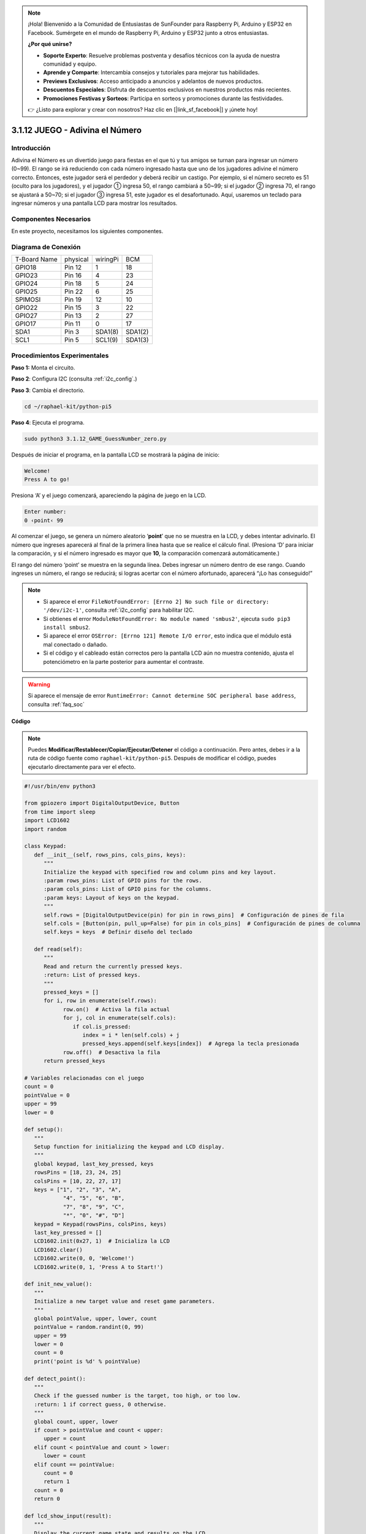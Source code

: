 .. note::

    ¡Hola! Bienvenido a la Comunidad de Entusiastas de SunFounder para Raspberry Pi, Arduino y ESP32 en Facebook. Sumérgete en el mundo de Raspberry Pi, Arduino y ESP32 junto a otros entusiastas.

    **¿Por qué unirse?**

    - **Soporte Experto**: Resuelve problemas postventa y desafíos técnicos con la ayuda de nuestra comunidad y equipo.
    - **Aprende y Comparte**: Intercambia consejos y tutoriales para mejorar tus habilidades.
    - **Previews Exclusivos**: Acceso anticipado a anuncios y adelantos de nuevos productos.
    - **Descuentos Especiales**: Disfruta de descuentos exclusivos en nuestros productos más recientes.
    - **Promociones Festivas y Sorteos**: Participa en sorteos y promociones durante las festividades.

    👉 ¿Listo para explorar y crear con nosotros? Haz clic en [|link_sf_facebook|] y ¡únete hoy!

.. _py_pi5_guess_num:

3.1.12 JUEGO - Adivina el Número
=================================

Introducción
------------------

Adivina el Número es un divertido juego para fiestas en el que tú y 
tus amigos se turnan para ingresar un número (0~99). El rango se irá 
reduciendo con cada número ingresado hasta que uno de los jugadores 
adivine el número correcto. Entonces, este jugador será el perdedor y 
deberá recibir un castigo. Por ejemplo, si el número secreto es 51 (oculto 
para los jugadores), y el jugador ① ingresa 50, el rango cambiará a 50~99; 
si el jugador ② ingresa 70, el rango se ajustará a 50~70; si el jugador ③ 
ingresa 51, este jugador es el desafortunado. Aquí, usaremos un teclado para 
ingresar números y una pantalla LCD para mostrar los resultados.

Componentes Necesarios
---------------------------

En este proyecto, necesitamos los siguientes componentes.

.. image:: ../python_pi5/img/4.1.17_game_guess_number_list.png
    :width: 800
    :align: center

.. Es muy conveniente comprar un kit completo, aquí está el enlace:

.. .. list-table::
..     :widths: 20 20 20
..     :header-rows: 1

..     *   - Nombre
..         - ÍTEM EN ESTE KIT
..         - ENLACE
..     *   - Kit Raphael
..         - 337
..         - |link_Raphael_kit|

.. También puedes comprarlos por separado desde los enlaces de abajo.

.. .. list-table::
..     :widths: 30 20
..     :header-rows: 1

..     *   - INTRODUCCIÓN DEL COMPONENTE
..         - ENLACE DE COMPRA

..     *   - :ref:`gpio_extension_board`
..         - |link_gpio_board_buy|
..     *   - :ref:`breadboard`
..         - |link_breadboard_buy|
..     *   - :ref:`wires`
..         - |link_wires_buy|
..     *   - :ref:`resistor`
..         - |link_resistor_buy|
..     *   - :ref:`keypad`
..         - \-
..     *   - :ref:`i2c_lcd1602`
..         - |link_i2clcd1602_buy|

Diagrama de Conexión
------------------------

============ ======== ======== =======
T-Board Name physical wiringPi BCM
GPIO18       Pin 12   1        18
GPIO23       Pin 16   4        23
GPIO24       Pin 18   5        24
GPIO25       Pin 22   6        25
SPIMOSI      Pin 19   12       10
GPIO22       Pin 15   3        22
GPIO27       Pin 13   2        27
GPIO17       Pin 11   0        17
SDA1         Pin 3    SDA1(8)  SDA1(2)
SCL1         Pin 5    SCL1(9)  SDA1(3)
============ ======== ======== =======

.. image:: ../python_pi5/img/4.1.17_game_guess_number_schematic.png
   :align: center

Procedimientos Experimentales
---------------------------------

**Paso 1:** Monta el circuito.

.. image:: ../python_pi5/img/4.1.17_game_guess_number_circuit.png

**Paso 2**: Configura I2C (consulta :ref:`i2c_config`.)

**Paso 3**: Cambia el directorio.

.. raw:: html

   <run></run>

.. code-block:: 

    cd ~/raphael-kit/python-pi5

**Paso 4**: Ejecuta el programa.

.. raw:: html

   <run></run>

.. code-block:: 

    sudo python3 3.1.12_GAME_GuessNumber_zero.py

Después de iniciar el programa, en la pantalla LCD se mostrará la página de inicio:

.. code-block:: 

   Welcome!
   Press A to go!

Presiona ‘A’ y el juego comenzará, apareciendo la página de juego en la LCD.

.. code-block:: 

   Enter number:
   0 ‹point‹ 99


Al comenzar el juego, se genera un número aleatorio ‘\ **point**\ ’ que no 
se muestra en la LCD, y debes intentar adivinarlo. El número que ingreses 
aparecerá al final de la primera línea hasta que se realice el cálculo final. 
(Presiona ‘D’ para iniciar la comparación, y si el número ingresado es mayor 
que **10**, la comparación comenzará automáticamente.)


El rango del número ‘point’ se muestra en la segunda línea. Debes ingresar un 
número dentro de ese rango. Cuando ingreses un número, el rango se reducirá; 
si logras acertar con el número afortunado, aparecerá “¡Lo has conseguido!”

.. note::

    * Si aparece el error ``FileNotFoundError: [Errno 2] No such file or directory: '/dev/i2c-1'``, consulta :ref:`i2c_config` para habilitar I2C.
    * Si obtienes el error ``ModuleNotFoundError: No module named 'smbus2'``, ejecuta ``sudo pip3 install smbus2``.
    * Si aparece el error ``OSError: [Errno 121] Remote I/O error``, esto indica que el módulo está mal conectado o dañado.
    * Si el código y el cableado están correctos pero la pantalla LCD aún no muestra contenido, ajusta el potenciómetro en la parte posterior para aumentar el contraste.


.. warning::

    Si aparece el mensaje de error ``RuntimeError: Cannot determine SOC peripheral base address``, consulta :ref:`faq_soc` 

**Código**

.. note::
    Puedes **Modificar/Restablecer/Copiar/Ejecutar/Detener** el código a continuación. Pero antes, debes ir a la ruta de código fuente como ``raphael-kit/python-pi5``. Después de modificar el código, puedes ejecutarlo directamente para ver el efecto.

.. raw:: html

    <run></run>

.. code-block:: python

   #!/usr/bin/env python3

   from gpiozero import DigitalOutputDevice, Button
   from time import sleep
   import LCD1602
   import random

   class Keypad:
      def __init__(self, rows_pins, cols_pins, keys):
         """
         Initialize the keypad with specified row and column pins and key layout.
         :param rows_pins: List of GPIO pins for the rows.
         :param cols_pins: List of GPIO pins for the columns.
         :param keys: Layout of keys on the keypad.
         """
         self.rows = [DigitalOutputDevice(pin) for pin in rows_pins]  # Configuración de pines de fila
         self.cols = [Button(pin, pull_up=False) for pin in cols_pins]  # Configuración de pines de columna
         self.keys = keys  # Definir diseño del teclado

      def read(self):
         """
         Read and return the currently pressed keys.
         :return: List of pressed keys.
         """
         pressed_keys = []
         for i, row in enumerate(self.rows):
               row.on()  # Activa la fila actual
               for j, col in enumerate(self.cols):
                  if col.is_pressed:
                     index = i * len(self.cols) + j
                     pressed_keys.append(self.keys[index])  # Agrega la tecla presionada
               row.off()  # Desactiva la fila
         return pressed_keys

   # Variables relacionadas con el juego
   count = 0
   pointValue = 0
   upper = 99
   lower = 0

   def setup():
      """
      Setup function for initializing the keypad and LCD display.
      """
      global keypad, last_key_pressed, keys
      rowsPins = [18, 23, 24, 25]
      colsPins = [10, 22, 27, 17]
      keys = ["1", "2", "3", "A",
               "4", "5", "6", "B",
               "7", "8", "9", "C",
               "*", "0", "#", "D"]
      keypad = Keypad(rowsPins, colsPins, keys)
      last_key_pressed = []
      LCD1602.init(0x27, 1)  # Inicializa la LCD
      LCD1602.clear()
      LCD1602.write(0, 0, 'Welcome!')
      LCD1602.write(0, 1, 'Press A to Start!')

   def init_new_value():
      """
      Initialize a new target value and reset game parameters.
      """
      global pointValue, upper, lower, count
      pointValue = random.randint(0, 99)
      upper = 99
      lower = 0
      count = 0
      print('point is %d' % pointValue)

   def detect_point():
      """
      Check if the guessed number is the target, too high, or too low.
      :return: 1 if correct guess, 0 otherwise.
      """
      global count, upper, lower
      if count > pointValue and count < upper:
         upper = count
      elif count < pointValue and count > lower:
         lower = count
      elif count == pointValue:
         count = 0
         return 1
      count = 0
      return 0

   def lcd_show_input(result):
      """
      Display the current game state and results on the LCD.
      :param result: Result of the last guess (0 or 1).
      """
      LCD1602.clear()
      if result == 1:
         LCD1602.write(0, 1, 'You have got it!')
         sleep(5)
         init_new_value()
         lcd_show_input(0)
      else:
         LCD1602.write(0, 0, 'Enter number:')
         LCD1602.write(13, 0, str(count))
         LCD1602.write(0, 1, str(lower))
         LCD1602.write(3, 1, ' < Point < ')
         LCD1602.write(13, 1, str(upper))

   def loop():
      """
      Main game loop for handling keypad input and updating game state.
      """
      global keypad, last_key_pressed, count
      while True:
         result = 0
         pressed_keys = keypad.read()
         if pressed_keys and pressed_keys != last_key_pressed:
               if pressed_keys == ["A"]:
                  init_new_value()
                  lcd_show_input(0)
               elif pressed_keys == ["D"]:
                  result = detect_point()
                  lcd_show_input(result)
               elif pressed_keys[0] in keys:
                  if pressed_keys[0] in ["A", "B", "C", "D", "#", "*"]:
                     continue
                  count = count * 10 + int(pressed_keys[0])
                  if count >= 10:
                     result = detect_point()
                  lcd_show_input(result)
               print(pressed_keys)
         last_key_pressed = pressed_keys
         sleep(0.1)

   try:
      setup()
      loop()
   except KeyboardInterrupt:
      LCD1602.clear()  # Borra la LCD al interrumpir el programa




**Explicación del Código**

#. Esta sección importa las clases esenciales de la biblioteca GPIO Zero para gestionar dispositivos de salida digital y botones. También incluye la función sleep del módulo time para introducir pausas en el script. Se importa la biblioteca LCD1602 para operar la pantalla LCD, útil para mostrar texto o datos. Además, se incorpora la biblioteca random, que proporciona funciones para generar números aleatorios, lo cual es útil para varios aspectos del proyecto.

   .. code-block:: python

      #!/usr/bin/env python3

      from gpiozero import DigitalOutputDevice, Button
      from time import sleep
      import LCD1602
      import random

#. Define una clase para el teclado, inicializándolo con pines de fila y columna y definiendo un método para leer las teclas presionadas.

   .. code-block:: python

      class Keypad:
         def __init__(self, rows_pins, cols_pins, keys):
            """
            Initialize the keypad with specified row and column pins and key layout.
            :param rows_pins: List of GPIO pins for the rows.
            :param cols_pins: List of GPIO pins for the columns.
            :param keys: Layout of keys on the keypad.
            """
            self.rows = [DigitalOutputDevice(pin) for pin in rows_pins]  # Configura los pines de fila
            self.cols = [Button(pin, pull_up=False) for pin in cols_pins]  # Configura los pines de columna
            self.keys = keys  # Define el diseño del teclado

         def read(self):
            """
            Read and return the currently pressed keys.
            :return: List of pressed keys.
            """
            pressed_keys = []
            for i, row in enumerate(self.rows):
                  row.on()  # Activa la fila actual
                  for j, col in enumerate(self.cols):
                     if col.is_pressed:
                        index = i * len(self.cols) + j
                        pressed_keys.append(self.keys[index])  # Añade la tecla presionada
                  row.off()  # Desactiva la fila
            return pressed_keys

#. Inicializa una variable ``count`` en cero, potencialmente utilizada para rastrear intentos o valores específicos en el juego. Configura el teclado y la pantalla LCD con un mensaje de bienvenida e instrucciones. Inicializa la variable ``pointValue`` en cero, posiblemente representando un valor o puntuación objetivo en el juego. Define un límite superior ``upper`` para el juego, inicialmente configurado en 99, que podría ser el máximo en un juego de adivinanza de números. Configura el límite inferior ``lower`` comenzando desde cero, probablemente usado como el límite mínimo en el juego.

   .. code-block:: python

      # Variables relacionadas con el juego
      count = 0
      pointValue = 0
      upper = 99
      lower = 0

#. Configura el teclado y la pantalla LCD, mostrando un mensaje de bienvenida e instrucciones.

   .. code-block:: python

      def setup():
         """
         Setup function for initializing the keypad and LCD display.
         """
         global keypad, last_key_pressed, keys
         rowsPins = [18, 23, 24, 25]
         colsPins = [10, 22, 27, 17]
         keys = ["1", "2", "3", "A",
                  "4", "5", "6", "B",
                  "7", "8", "9", "C",
                  "*", "0", "#", "D"]
         keypad = Keypad(rowsPins, colsPins, keys)
         last_key_pressed = []
         LCD1602.init(0x27, 1)  # Inicializa la LCD
         LCD1602.clear()
         LCD1602.write(0, 0, 'Welcome!')
         LCD1602.write(0, 1, 'Press A to Start!')

#. Inicializa un nuevo valor objetivo para el juego y restablece los parámetros del juego.

   .. code-block:: python

      def init_new_value():
         """
         Initialize a new target value and reset game parameters.
         """
         global pointValue, upper, lower, count
         pointValue = random.randint(0, 99)
         upper = 99
         lower = 0
         count = 0
         print('point is %d' % pointValue)

#. Verifica si el número adivinado coincide con el objetivo y actualiza el rango de adivinanza en consecuencia.

   .. code-block:: python

      def detect_point():
         """
         Check if the guessed number is the target, too high, or too low.
         :return: 1 if correct guess, 0 otherwise.
         """
         global count, upper, lower
         if count > pointValue and count < upper:
            upper = count
         elif count < pointValue and count > lower:
            lower = count
         elif count == pointValue:
            count = 0
            return 1
         count = 0
         return 0

#. Muestra el estado del juego en la pantalla LCD, mostrando la adivinanza actual, el rango y el resultado.

   .. code-block:: python

      def lcd_show_input(result):
         """
         Display the current game state and results on the LCD.
         :param result: Result of the last guess (0 or 1).
         """
         LCD1602.clear()
         if result == 1:
            LCD1602.write(0, 1, 'You have got it!')
            sleep(5)
            init_new_value()
            lcd_show_input(0)
         else:
            LCD1602.write(0, 0, 'Enter number:')
            LCD1602.write(13, 0, str(count))
            LCD1602.write(0, 1, str(lower))
            LCD1602.write(3, 1, ' < Point < ')
            LCD1602.write(13, 1, str(upper))

#. El bucle principal para manejar la entrada del teclado, actualizar el estado del juego y mostrar los resultados en la pantalla LCD.

   .. code-block:: python

      def loop():
         """
         Main game loop for handling keypad input and updating game state.
         """
         global keypad, last_key_pressed, count
         while True:
            result = 0
            pressed_keys = keypad.read()
            if pressed_keys and pressed_keys != last_key_pressed:
                  if pressed_keys == ["A"]:
                     init_new_value()
                     lcd_show_input(0)
                  elif pressed_keys == ["D"]:
                     result = detect_point()
                     lcd_show_input(result)
                  elif pressed_keys[0] in keys:
                     if pressed_keys[0] in ["A", "B", "C", "D", "#", "*"]:
                        continue
                     count = count * 10 + int(pressed_keys[0])
                     if count >= 10:
                        result = detect_point()
                     lcd_show_input(result)
                  print(pressed_keys)
            last_key_pressed = pressed_keys
            sleep(0.1)

#. Ejecuta la configuración y entra en el bucle principal del juego, permitiendo una salida limpia mediante una interrupción del teclado.

   .. code-block:: python

      try:
         setup()
         loop()
      except KeyboardInterrupt:
         LCD1602.clear()  # Borra la LCD al interrumpir el programa


